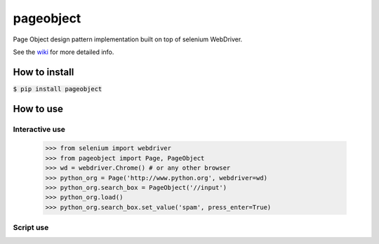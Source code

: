==========
pageobject
==========

|docs|

Page Object design pattern implementation built on top of selenium WebDriver.

See the wiki_ for more detailed info.

.. _wiki: https://github.com/lukas-linhart/pageobject/wiki



How to install
==============

:code:`$ pip install pageobject`


How to use
==========

Interactive use
--------------

    >>> from selenium import webdriver
    >>> from pageobject import Page, PageObject
    >>> wd = webdriver.Chrome() # or any other browser
    >>> python_org = Page('http://www.python.org', webdriver=wd)
    >>> python_org.search_box = PageObject('//input')
    >>> python_org.load()
    >>> python_org.search_box.set_value('spam', press_enter=True)



Script use
----------


.. |docs| image:: https://readthedocs.org/projects/pageobject/badge/?version=latest
       :alt: Documentation Status
    :scale: 100%
    :target: https://pageobject.readthedocs.io/en/latest/?badge=latest

